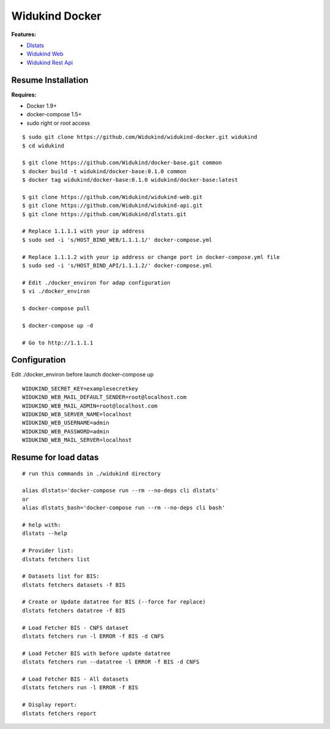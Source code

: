 ===============
Widukind Docker
===============

**Features:**

* `Dlstats`_
* `Widukind Web`_
* `Widukind Rest Api`_

Resume Installation
-------------------

**Requires:**

* Docker 1.9+
* docker-compose 1.5+
* sudo right or root access

::

    $ sudo git clone https://github.com/Widukind/widukind-docker.git widukind
    $ cd widukind

    $ git clone https://github.com/Widukind/docker-base.git common
    $ docker build -t widukind/docker-base:0.1.0 common
    $ docker tag widukind/docker-base:0.1.0 widukind/docker-base:latest
    
    $ git clone https://github.com/Widukind/widukind-web.git
    $ git clone https://github.com/Widukind/widukind-api.git
    $ git clone https://github.com/Widukind/dlstats.git
    
    # Replace 1.1.1.1 with your ip address
    $ sudo sed -i 's/HOST_BIND_WEB/1.1.1.1/' docker-compose.yml
    
    # Replace 1.1.1.2 with your ip address or change port in docker-compose.yml file
    $ sudo sed -i 's/HOST_BIND_API/1.1.1.2/' docker-compose.yml
    
    # Edit ./docker_environ for adap configuration
    $ vi ./docker_environ
    
    $ docker-compose pull
    
    $ docker-compose up -d
    
    # Go to http://1.1.1.1
    
Configuration
-------------

Edit ./docker_environ before launch docker-compose up

::

    WIDUKIND_SECRET_KEY=examplesecretkey
    WIDUKIND_WEB_MAIL_DEFAULT_SENDER=root@localhost.com
    WIDUKIND_WEB_MAIL_ADMIN=root@localhost.com
    WIDUKIND_WEB_SERVER_NAME=localhost
    WIDUKIND_WEB_USERNAME=admin
    WIDUKIND_WEB_PASSWORD=admin
    WIDUKIND_WEB_MAIL_SERVER=localhost        
    
Resume for load datas
---------------------

::

    # run this commands in ./widukind directory
    
    alias dlstats='docker-compose run --rm --no-deps cli dlstats'
    or
    alias dlstats_bash='docker-compose run --rm --no-deps cli bash'
        
    # help with:
    dlstats --help
    
    # Provider list:    
    dlstats fetchers list

    # Datasets list for BIS:    
    dlstats fetchers datasets -f BIS

    # Create or Update datatree for BIS (--force for replace)
    dlstats fetchers datatree -f BIS

    # Load Fetcher BIS - CNFS dataset
    dlstats fetchers run -l ERROR -f BIS -d CNFS

    # Load Fetcher BIS with before update datatree
    dlstats fetchers run --datatree -l ERROR -f BIS -d CNFS

    # Load Fetcher BIS - All datasets
    dlstats fetchers run -l ERROR -f BIS

    # Display report:
    dlstats fetchers report
    
.. _`Dlstats`: https://github.com/Widukind/dlstats
.. _`Widukind Web`: https://github.com/Widukind/widukind-web
.. _`Widukind Rest Api`: https://github.com/Widukind/widukind-api

